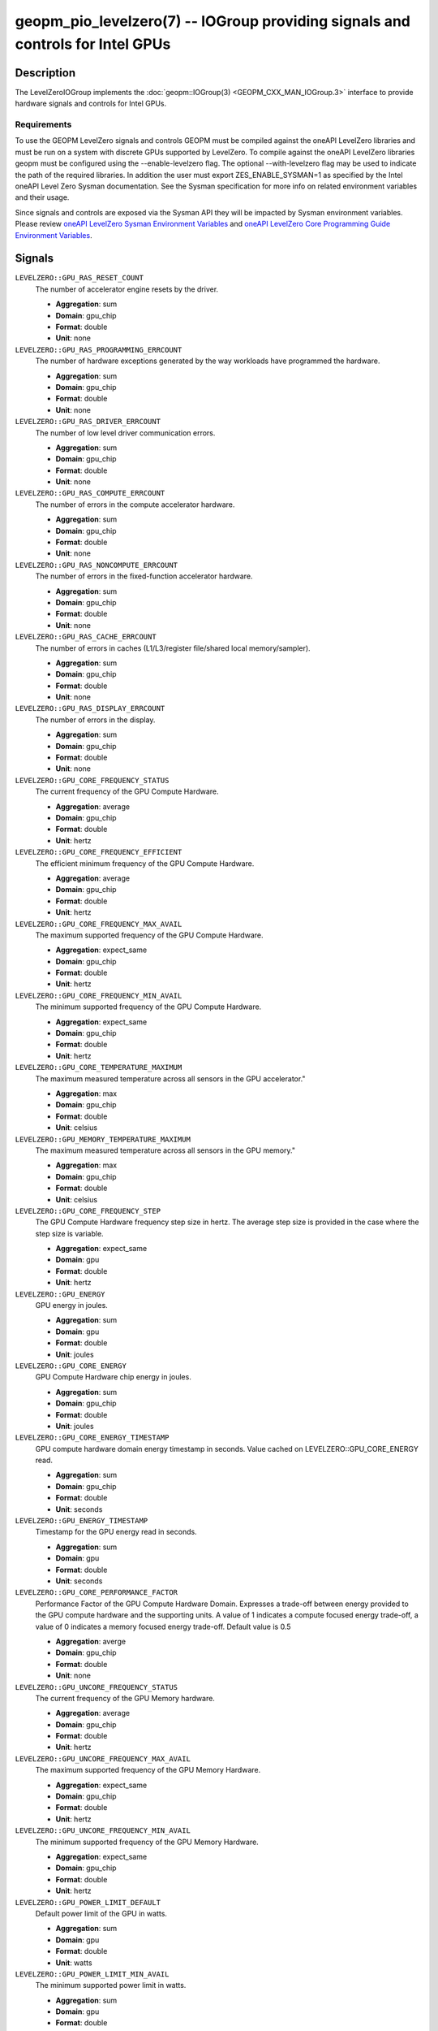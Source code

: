 geopm_pio_levelzero(7) -- IOGroup providing signals and controls for Intel GPUs
===============================================================================

Description
-----------

The LevelZeroIOGroup implements the :doc:`geopm::IOGroup(3) <GEOPM_CXX_MAN_IOGroup.3>`
interface to provide hardware signals and controls for Intel GPUs.

Requirements
^^^^^^^^^^^^

To use the GEOPM LevelZero signals and controls GEOPM must be compiled against the oneAPI LevelZero libraries and must be run on a system with discrete GPUs supported by LevelZero.  To compile against the oneAPI LevelZero libraries geopm must be configured using the --enable-levelzero flag.  The optional --with-levelzero flag may be used to indicate the path of the required libraries.  In addition the user must export ZES_ENABLE_SYSMAN=1 as specified by the Intel oneAPI Level Zero Sysman documentation.  See the Sysman specification for more info on related environment variables and their usage.

Since signals and controls are exposed via the Sysman API they will be impacted by Sysman environment variables.  Please review `oneAPI LevelZero Sysman Environment Variables <https://spec.oneapi.io/level-zero/latest/sysman/PROG.html#environment-variables>`_ and `oneAPI LevelZero Core Programming Guide Environment Variables <https://spec.oneapi.io/level-zero/latest/core/PROG.html#environment-variables>`_.

Signals
-------



``LEVELZERO::GPU_RAS_RESET_COUNT``
    The number of accelerator engine resets by the driver.

    *  **Aggregation**: sum
    *  **Domain**: gpu_chip
    *  **Format**: double
    *  **Unit**: none

``LEVELZERO::GPU_RAS_PROGRAMMING_ERRCOUNT``
    The number of hardware exceptions generated by the way workloads have programmed the hardware.

    *  **Aggregation**: sum
    *  **Domain**: gpu_chip
    *  **Format**: double
    *  **Unit**: none

``LEVELZERO::GPU_RAS_DRIVER_ERRCOUNT``
    The number of low level driver communication errors.

    *  **Aggregation**: sum
    *  **Domain**: gpu_chip
    *  **Format**: double
    *  **Unit**: none

``LEVELZERO::GPU_RAS_COMPUTE_ERRCOUNT``
    The number of errors in the compute accelerator hardware.

    *  **Aggregation**: sum
    *  **Domain**: gpu_chip
    *  **Format**: double
    *  **Unit**: none

``LEVELZERO::GPU_RAS_NONCOMPUTE_ERRCOUNT``
    The number of errors in the fixed-function accelerator hardware.

    *  **Aggregation**: sum
    *  **Domain**: gpu_chip
    *  **Format**: double
    *  **Unit**: none

``LEVELZERO::GPU_RAS_CACHE_ERRCOUNT``
    The number of errors in caches (L1/L3/register file/shared local memory/sampler).

    *  **Aggregation**: sum
    *  **Domain**: gpu_chip
    *  **Format**: double
    *  **Unit**: none

``LEVELZERO::GPU_RAS_DISPLAY_ERRCOUNT``
    The number of errors in the display.

    *  **Aggregation**: sum
    *  **Domain**: gpu_chip
    *  **Format**: double
    *  **Unit**: none

``LEVELZERO::GPU_CORE_FREQUENCY_STATUS``
    The current frequency of the GPU Compute Hardware.

    *  **Aggregation**: average
    *  **Domain**: gpu_chip
    *  **Format**: double
    *  **Unit**: hertz

``LEVELZERO::GPU_CORE_FREQUENCY_EFFICIENT``
    The efficient minimum frequency of the GPU Compute Hardware.

    *  **Aggregation**: average
    *  **Domain**: gpu_chip
    *  **Format**: double
    *  **Unit**: hertz

``LEVELZERO::GPU_CORE_FREQUENCY_MAX_AVAIL``
    The maximum supported frequency of the GPU Compute Hardware.

    *  **Aggregation**: expect_same
    *  **Domain**: gpu_chip
    *  **Format**: double
    *  **Unit**: hertz

``LEVELZERO::GPU_CORE_FREQUENCY_MIN_AVAIL``
    The minimum supported frequency of the GPU Compute Hardware.

    *  **Aggregation**: expect_same
    *  **Domain**: gpu_chip
    *  **Format**: double
    *  **Unit**: hertz

``LEVELZERO::GPU_CORE_TEMPERATURE_MAXIMUM``
    The maximum measured temperature across all sensors in the GPU accelerator."

    *  **Aggregation**: max
    *  **Domain**: gpu_chip
    *  **Format**: double
    *  **Unit**: celsius

``LEVELZERO::GPU_MEMORY_TEMPERATURE_MAXIMUM``
    The maximum measured temperature across all sensors in the GPU memory."

    *  **Aggregation**: max
    *  **Domain**: gpu_chip
    *  **Format**: double
    *  **Unit**: celsius

``LEVELZERO::GPU_CORE_FREQUENCY_STEP``
    The GPU Compute Hardware frequency step size in hertz.  The average step size is provided in the case where the step size is variable.

    *  **Aggregation**: expect_same
    *  **Domain**: gpu
    *  **Format**: double
    *  **Unit**: hertz

``LEVELZERO::GPU_ENERGY``
    GPU energy in joules.

    *  **Aggregation**: sum
    *  **Domain**: gpu
    *  **Format**: double
    *  **Unit**: joules

``LEVELZERO::GPU_CORE_ENERGY``
    GPU Compute Hardware chip energy in joules.

    *  **Aggregation**: sum
    *  **Domain**: gpu_chip
    *  **Format**: double
    *  **Unit**: joules

``LEVELZERO::GPU_CORE_ENERGY_TIMESTAMP``
    GPU compute hardware domain energy timestamp in seconds.  Value cached on LEVELZERO::GPU_CORE_ENERGY read.

    *  **Aggregation**: sum
    *  **Domain**: gpu_chip
    *  **Format**: double
    *  **Unit**: seconds

``LEVELZERO::GPU_ENERGY_TIMESTAMP``
    Timestamp for the GPU energy read in seconds.

    *  **Aggregation**: sum
    *  **Domain**: gpu
    *  **Format**: double
    *  **Unit**: seconds

``LEVELZERO::GPU_CORE_PERFORMANCE_FACTOR``
    Performance Factor of the GPU Compute Hardware Domain. Expresses a trade-off between energy provided to the GPU compute hardware and the supporting units.  A value of 1 indicates a compute focused energy trade-off, a value of 0 indicates a memory focused energy trade-off.  Default value is 0.5

    *  **Aggregation**: averge
    *  **Domain**: gpu_chip
    *  **Format**: double
    *  **Unit**: none

``LEVELZERO::GPU_UNCORE_FREQUENCY_STATUS``
    The current frequency of the GPU Memory hardware.

    *  **Aggregation**: average
    *  **Domain**: gpu_chip
    *  **Format**: double
    *  **Unit**: hertz

``LEVELZERO::GPU_UNCORE_FREQUENCY_MAX_AVAIL``
    The maximum supported frequency of the GPU Memory Hardware.

    *  **Aggregation**: expect_same
    *  **Domain**: gpu_chip
    *  **Format**: double
    *  **Unit**: hertz

``LEVELZERO::GPU_UNCORE_FREQUENCY_MIN_AVAIL``
    The minimum supported frequency of the GPU Memory Hardware.

    *  **Aggregation**: expect_same
    *  **Domain**: gpu_chip
    *  **Format**: double
    *  **Unit**: hertz

``LEVELZERO::GPU_POWER_LIMIT_DEFAULT``
    Default power limit of the GPU in watts.

    *  **Aggregation**: sum
    *  **Domain**: gpu
    *  **Format**: double
    *  **Unit**: watts

``LEVELZERO::GPU_POWER_LIMIT_MIN_AVAIL``
    The minimum supported power limit in watts.

    *  **Aggregation**: sum
    *  **Domain**: gpu
    *  **Format**: double
    *  **Unit**: watts

``LEVELZERO::GPU_POWER_LIMIT_MAX_AVAIL``
    The maximum supported power limit in watts.

    *  **Aggregation**: sum
    *  **Domain**: gpu
    *  **Format**: double
    *  **Unit**: watts

``LEVELZERO::GPU_ACTIVE_TIME``
    Time in seconds that this resource is actively running a workload.  See the Intel oneAPI Level Zero Sysman documentation for more info.

    *  **Aggregation**: sum
    *  **Domain**: gpu_chip
    *  **Format**: double
    *  **Unit**: seconds

``LEVELZERO::GPU_ACTIVE_TIME_TIMESTAMP``
    The timestamp for the ``LEVELZERO::GPU_ACTIVE_TIME`` read in seconds.  See the Intel oneAPI Level Zero Sysman documentation for more info.

    *  **Aggregation**: sum
    *  **Domain**: gpu_chip
    *  **Format**: double
    *  **Unit**: seconds

``LEVELZERO::GPU_CORE_ACTIVE_TIME``
    Time in seconds that the GPU compute engines (EUs) are actively running a workload.  See the Intel oneAPI Level Zero Sysman documentation for more info.

    *  **Aggregation**: sum
    *  **Domain**: gpu_chip
    *  **Format**: double
    *  **Unit**: seconds

``LEVELZERO::GPU_CORE_ACTIVE_TIME_TIMESTAMP``
    The timestamp for the ``LEVELZERO::GPU_CORE_ACTIVE_TIME`` signal read in seconds.  See the Intel oneAPI Level Zero Sysman documentation for more info.

    *  **Aggregation**: sum
    *  **Domain**: gpu_chip
    *  **Format**: double
    *  **Unit**: seconds

``LEVELZERO::GPU_UNCORE_ACTIVE_TIME``
    Time in seconds that the GPU copy engines are actively running a workload.  See the Intel oneAPI Level Zero Sysman documentation for more info.

    *  **Aggregation**: sum
    *  **Domain**: gpu_chip
    *  **Format**: double
    *  **Unit**: seconds

``LEVELZERO::GPU_UNCORE_ACTIVE_TIME_TIMESTAMP``
    The timestamp for the ``LEVELZERO::GPU_UNCORE_ACTIVE_TIME`` signal read in seconds.  See the Intel oneAPI Level Zero Sysman documentation for more info.

    *  **Aggregation**: sum
    *  **Domain**: gpu_chip
    *  **Format**: double
    *  **Unit**: seconds

``LEVELZERO::GPU_POWER``
    Average GPU power over 40ms (via geopmread) or 8 control loop iterations.  Derivative signal based on ``LEVELZERO::GPU_ENERGY``.

    *  **Aggregation**: average
    *  **Domain**: gpu
    *  **Format**: double
    *  **Unit**: watts

``LEVELZERO::GPU_CORE_POWER``
    Average GPU Compute Hardware power over 40ms (via geopmread) or 8 control loop iterations.  Derivative signal based on ``LEVELZERO::GPU_CORE_ENERGY``.

    *  **Aggregation**: average
    *  **Domain**: gpu_chip
    *  **Format**: double
    *  **Unit**: watts

``LEVELZERO::GPU_UTILIZATION``
    Utilization of all GPU engines.  Level Zero logical engines may map to the same hardware, resulting in a reduced signal range (i.e. less than 0 to 1) in some cases.  See the LevelZero Sysman Engine documentation for more info.

    *  **Aggregation**: average
    *  **Domain**: gpu
    *  **Format**: double
    *  **Unit**: none

``LEVELZERO::GPU_CORE_UTILIZATION``
    Utilization of the GPU Compute Engines (EUs).  Level Zero logical engines may map to the same hardware, resulting in a reduced signal range (i.e. less than 0 to 1) in some cases.  See the LevelZero Sysman Engine documentation for more info.

    *  **Aggregation**: average
    *  **Domain**: gpu_chip
    *  **Format**: double
    *  **Unit**: none

``LEVELZERO::GPU_UNCORE_UTILIZATION``
    Utilization of the GPU Copy Engines.  Level Zero logical engines may map to the same hardware, resulting in a reduced signal range (i.e. less than 0 to 1) in some cases.  See the LevelZero Sysman Engine documentation for more info.

    *  **Aggregation**: average
    *  **Domain**: gpu_chip
    *  **Format**: double
    *  **Unit**: none

``LEVELZERO::GPU_CORE_THROTTLE_REASONS``
    GPU Compute Hardware throttle reasons.  See oneAPI Level Zero Sysman Spec for decoding.

    *  **Aggregation**: integer_bitwise_or
    *  **Domain**: gpu_chip
    *  **Format**: integer
    *  **Unit**: none

Controls
--------
Every control is exposed as a signal with the same name.  The relevant signal aggregation information is provided below.

``LEVELZERO::GPU_CORE_FREQUENCY_MIN_CONTROL``
    Sets the minimum frequency request for the GPU Compute Hardware.

    *  **Aggregation**: expect_same
    *  **Domain**: gpu_chip
    *  **Format**: double
    *  **Unit**: hertz

``LEVELZERO::GPU_CORE_FREQUENCY_MAX_CONTROL``
    Sets the minimum frequency request for the GPU Compute Hardware.

    *  **Aggregation**: expect_same
    *  **Domain**: gpu_chip
    *  **Format**: double
    *  **Unit**: hertz

``LEVELZERO::GPU_CORE_PERFORMANCE_FACTOR_CONTROL``
    Performance Factor of the GPU Compute Hardware Domain. Expresses a trade-off between energy provided to the GPU compute hardware and the supporting units.  A value of 1 indicates a compute focused energy trade-off, a value of 0 indicates a memory focused energy trade-off.  Default value is 0.5

    *  **Aggregation**: averge
    *  **Domain**: gpu_chip
    *  **Format**: double
    *  **Unit**: none


Aliases
-------

This IOGroup provides the following high-level aliases:

Signal Aliases
^^^^^^^^^^^^^^

``GPU_ENERGY``
    Maps to ``LEVELZERO::GPU_ENERGY``.

``GPU_POWER``
    Maps to ``LEVELZERO::GPU_POWER``.

``GPU_CORE_ENERGY``
    Maps to ``LEVELZERO::GPU_CORE_ENERGY``.

``GPU_CORE_POWER``
    Maps to ``LEVELZERO::GPU_CORE_POWER``.

``GPU_UTILIZATION``
    Maps to ``LEVELZERO::GPU_UTILIZATION``.

``GPU_CORE_ACTIVITY``
    Maps to ``LEVELZERO::GPU_CORE_UTILIZATION``.

``GPU_UNCORE_ACTIVITY``
    Maps to ``LEVELZERO::GPU_UNCORE_UTILIZATION``.

``GPU_CORE_FREQUENCY_STATUS``
    Maps to ``LEVELZERO::GPU_CORE_FREQUENCY_STATUS``.

``GPU_CORE_FREQUENCY_MIN_AVAIL``
    Maps to ``LEVELZERO::GPU_CORE_FREQUENCY_MIN_AVAIL``.

``GPU_CORE_FREQUENCY_MAX_AVAIL``
    Maps to ``LEVELZERO::GPU_CORE_FREQUENCY_MAX_AVAIL``.

``GPU_CORE_FREQUENCY_MIN_CONTROL``
    Maps to ``LEVELZERO::GPU_CORE_FREQUENCY_MIN_CONTROL``.

``GPU_CORE_FREQUENCY_MAX_CONTROL``
    Maps to ``LEVELZERO::GPU_CORE_FREQUENCY_MAX_CONTROL``.

``GPU_CORE_FREQUENCY_STEP``
    Maps to ``LEVELZERO::GPU_CORE_FREQUENCY_STEP``.

``LEVELZERO::GPU_CORE_PERFORMANCE_FACTOR_CONTROL``
    Maps to ``LEVELZERO::GPU_CORE_PERFORMANCE_FACTOR``
    Writes to performance factor may not be granted.  To confirm the actual
    control setting the signal must be read.

Control Aliases
^^^^^^^^^^^^^^^

``GPU_CORE_FREQUENCY_MAX_CONTROL``
    Maps to ``LEVELZERO::GPU_CORE_FREQUENCY_MAX_CONTROL``

``GPU_CORE_FREQUENCY_MIN_CONTROL``
    Maps to ``LEVELZERO::GPU_CORE_FREQUENCY_MIN_CONTROL``

See Also
--------


`oneAPI LevelZero Sysman <https://spec.oneapi.io/level-zero/latest/sysman/PROG.html>`_\ ,
:doc:`geopm(7) <geopm.7>`\ ,
:doc:`geopm::IOGroup(3) <GEOPM_CXX_MAN_IOGroup.3>`\ ,
:doc:`geopmwrite(1) <geopmwrite.1>`\ ,
:doc:`geopmread(1) <geopmread.1>`
